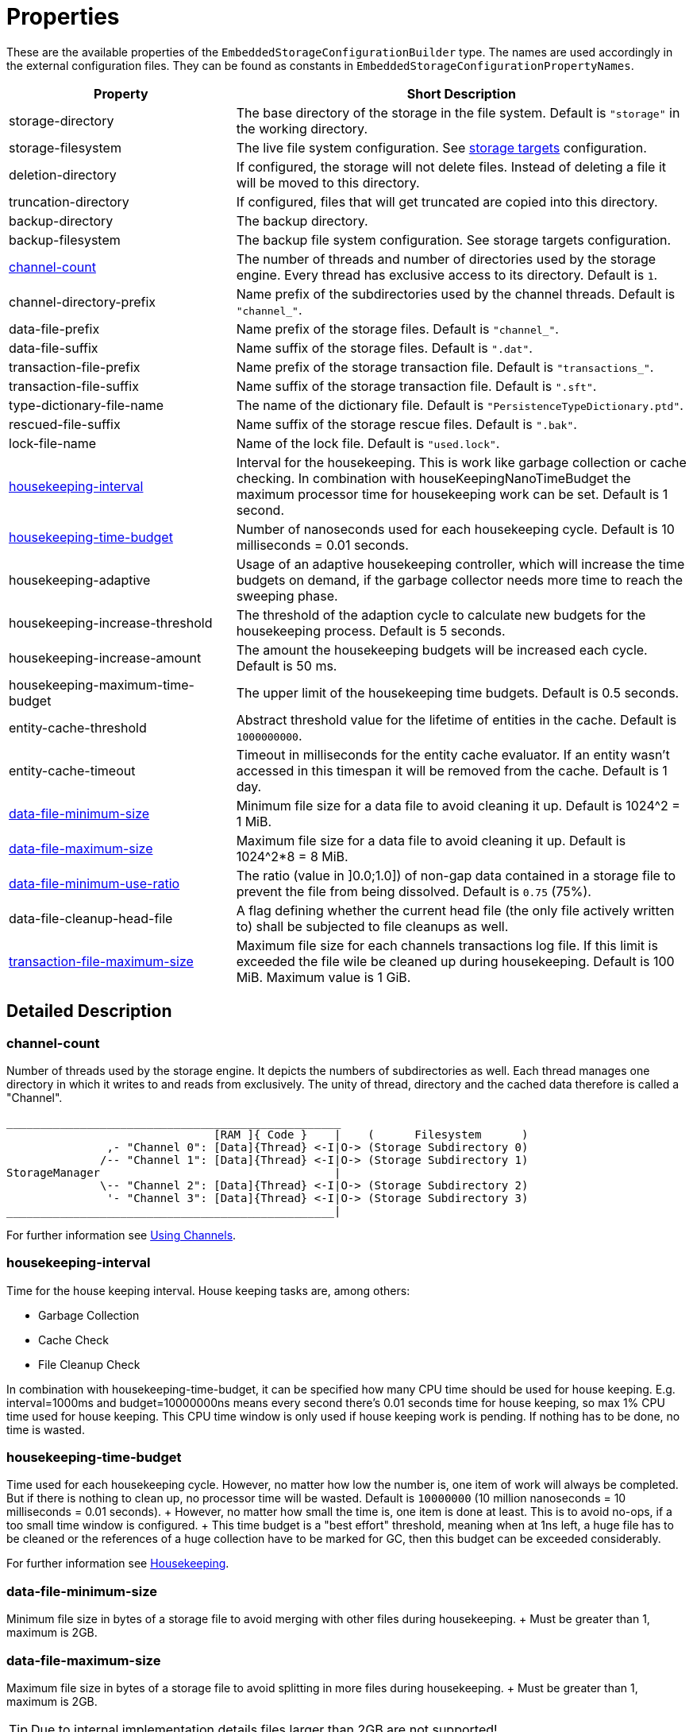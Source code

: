 = Properties

These are the available properties of the `EmbeddedStorageConfigurationBuilder` type.
The names are used accordingly in the external configuration files.
They can be found as constants in `EmbeddedStorageConfigurationPropertyNames`.

[options="header",cols="1,2"]
|===
|Property 
|Short Description   
//-------------
|storage-directory
|The base directory of the storage in the file system. Default is `"storage"` in the working directory.

|storage-filesystem
|The live file system configuration. See xref:storage-targets/index.adoc[storage targets] configuration.

|deletion-directory
|If configured, the storage will not delete files. Instead of deleting a file it will be moved to this directory. 

|truncation-directory
|If configured, files that will get truncated are copied into this directory.
 
|backup-directory
|The backup directory.
|backup-filesystem
|The backup file system configuration. See storage targets configuration.

|xref:#channel-count[channel-count]
|The number of threads and number of directories used by the storage engine. Every thread has exclusive access to its directory. Default is `1`.

|channel-directory-prefix
|Name prefix of the subdirectories used by the channel threads. Default is `"channel_"`.

|data-file-prefix
|Name prefix of the storage files. Default is `"channel_"`.

|data-file-suffix
|Name suffix of the storage files. Default is `".dat"`.

|transaction-file-prefix
|Name prefix of the storage transaction file. Default is `"transactions_"`.

|transaction-file-suffix
|Name suffix of the storage transaction file. Default is `".sft"`.

|type-dictionary-file-name
|The name of the dictionary file. Default is `"PersistenceTypeDictionary.ptd"`.

|rescued-file-suffix
|Name suffix of the storage rescue files. Default is `".bak"`.

|lock-file-name
|Name of the lock file. Default is `"used.lock"`.

|xref:#housekeeping-interval[housekeeping-interval]
|Interval for the housekeeping. This is work like garbage collection or cache checking. In combination with houseKeepingNanoTimeBudget the maximum processor time for housekeeping work can be set. Default is 1 second.

|xref:#housekeeping-time-budget[housekeeping-time-budget]
|Number of nanoseconds used for each housekeeping cycle. Default is 10 milliseconds = 0.01 seconds.

|housekeeping-adaptive
|Usage of an adaptive housekeeping controller, which will increase the time budgets on demand, if the garbage collector needs more time to reach the sweeping phase.

|housekeeping-increase-threshold
|The threshold of the adaption cycle to calculate new budgets for the housekeeping process. Default is 5 seconds.

|housekeeping-increase-amount
|The amount the housekeeping budgets will be increased each cycle. Default is 50 ms.

|housekeeping-maximum-time-budget
|The upper limit of the housekeeping time budgets. Default is 0.5 seconds.

|entity-cache-threshold
|Abstract threshold value for the lifetime of entities in the cache. Default is `1000000000`.

|entity-cache-timeout
|Timeout in milliseconds for the entity cache evaluator. If an entity wasn't accessed in this timespan it will be removed from the cache. Default is 1 day.

|xref:#data-file-minimum-size[data-file-minimum-size]
|Minimum file size for a data file to avoid cleaning it up. Default is 1024^2 = 1 MiB.

|xref:#data-file-maximum-size[data-file-maximum-size]
|Maximum file size for a data file to avoid cleaning it up. Default is 1024^2*8 = 8 MiB.

|xref:#data-file-minimum-use-ratio[data-file-minimum-use-ratio]
|The ratio (value in ]0.0;1.0]) of non-gap data contained in a storage file to prevent the file from being dissolved. Default is `0.75` (75%).

|data-file-cleanup-head-file
|A flag defining whether the current head file (the only file actively written to) shall be subjected to file cleanups as well.

|xref:#transaction-file-maximum-size[transaction-file-maximum-size]
|Maximum file size for each channels transactions log file. If this limit is exceeded the file wile be cleaned up during housekeeping. Default is 100 MiB.
Maximum value is 1 GiB.
|===


== Detailed Description

[#channel-count]
=== channel-count

Number of threads used by the storage engine.
It depicts the numbers of subdirectories as well.
Each thread manages one directory in which it writes to and reads from exclusively.
The unity of thread, directory and the cached data therefore is called a "Channel".

[source,text]
----
__________________________________________________
                               [RAM ]{ Code }    |    (      Filesystem      )
               ,- "Channel 0": [Data]{Thread} <-I|O-> (Storage Subdirectory 0)
              /-- "Channel 1": [Data]{Thread} <-I|O-> (Storage Subdirectory 1)
StorageManager                                   |
              \-- "Channel 2": [Data]{Thread} <-I|O-> (Storage Subdirectory 2)
               '- "Channel 3": [Data]{Thread} <-I|O-> (Storage Subdirectory 3)
_________________________________________________|
----

For further information see xref:configuration/using-channels.adoc[Using Channels].

[#housekeeping-interval]
=== housekeeping-interval

Time for the house keeping interval.
House keeping tasks are, among others:

* Garbage Collection
* Cache Check
* File Cleanup Check

In combination with housekeeping-time-budget, it can be specified how many CPU time should be used for house keeping.
E.g.
interval=1000ms and budget=10000000ns means every second there's 0.01 seconds time for house keeping, so max 1% CPU time used for house keeping.
This CPU time window is only used if house keeping work is pending.
If nothing has to be done, no time is wasted.

[#housekeeping-time-budget]
=== housekeeping-time-budget

Time used for each housekeeping cycle.
However, no matter how low the number is, one item of work will always be completed.
But if there is nothing to clean up, no processor time will be wasted.
Default is `10000000` (10 million nanoseconds = 10 milliseconds = 0.01 seconds).
+ However, no matter how small the time is, one item is done at least.
This is to avoid no-ops, if a too small time window is configured.
+ This time budget is a "best effort" threshold, meaning when at 1ns left, a huge file has to be cleaned or the references of a huge collection have to be marked for GC, then this budget can be exceeded considerably.

For further information see xref:configuration/housekeeping.adoc[Housekeeping].

[#data-file-minimum-size]
=== data-file-minimum-size

Minimum file size in bytes of a storage file to avoid merging with other files during housekeeping.
+ Must be greater than 1, maximum is 2GB.

[#data-file-maximum-size]
=== data-file-maximum-size

Maximum file size in bytes of a storage file to avoid splitting in more files during housekeeping.
+ Must be greater than 1, maximum is 2GB.

TIP: Due to internal implementation details files larger than 2GB are not supported!

[#data-file-minimum-use-ratio]
=== data-file-minimum-use-ratio

The ratio (value in ]0.0;1.0]) of non-gap data contained in a storage file to prevent the file from being dissolved.
"Gap" data is anything that is not the latest version of an entity's data, including older versions of an entity and "comment" bytes (a sequence of bytes beginning with its length as a negative value length header).
The closer this value is to 1.0 (100%), the less disk space is occupied by storage files, but the more file dissolving (data transfers to new files) is required and vice versa.

[#transaction-file-maximum-size]
=== transaction-file-maximum-size
Maximum file size for each channels transactions log file. If this limit is exceeded the file wile be cleaned up during housekeeping.

To shrink the file size all store, transfer, and truncation entries are combined into one single store entry
for each storage files. FileCreation entries are kept, FileDeletion entries are kept
if the storage data file still exists on the file system. Otherwise all entries related
to deleted files are removed if the storage data file does no more exist.

Default is 100 MB. 
Maximum value is 1 GB.

== Involved Types

This list shows which property configures which type, used by the foundation types, to create the storage manager.

[options="header",cols="1,2"]
|===
| Property
| Used by

| storage-directory
| `StorageLiveFileProvider`

| storage-filesystem
| `StorageLiveFileProvider`

| deletion-directory
| `StorageLiveFileProvider`

| truncation-directory
| `StorageLiveFileProvider`

| backup-directory
| `StorageBackupSetup`

| backup-filesystem
| `StorageBackupSetup`

| channel-count
| `StorageChannelCountProvider`

| channel-directory-prefix
| `StorageFileNameProvider`

| data-file-prefix
| `StorageFileNameProvider`

| data-file-suffix
| `StorageFileNameProvider`

| transaction-file-prefix
| `StorageFileNameProvider`

| transaction-file-suffix
| `StorageFileNameProvider`

| type-dictionary-filename
| `StorageFileNameProvider`

| rescued-file-suffix
| `StorageFileNameProvider`

| lock-filename
| `StorageFileNameProvider`

| housekeeping-interval
| `StorageHousekeepingController`

| housekeeping-time-budget
| `StorageHousekeepingController`

| entity-cache-threshold
| `StorageEntityCacheEvaluator`

| entity-cache-timeout
| `StorageEntityCacheEvaluator`

| data-file-minimum-size
| `StorageDataFileEvaluator`

| data-file-maximum-size
| `StorageDataFileEvaluator`

| data-file-minimum-use-ratio
| `StorageDataFileEvaluator`

| data-file-cleanup-head-file
| `StorageDataFileEvaluator`

| transaction-file-maximum-size
| `StorageDataFileEvaluator`
|===
